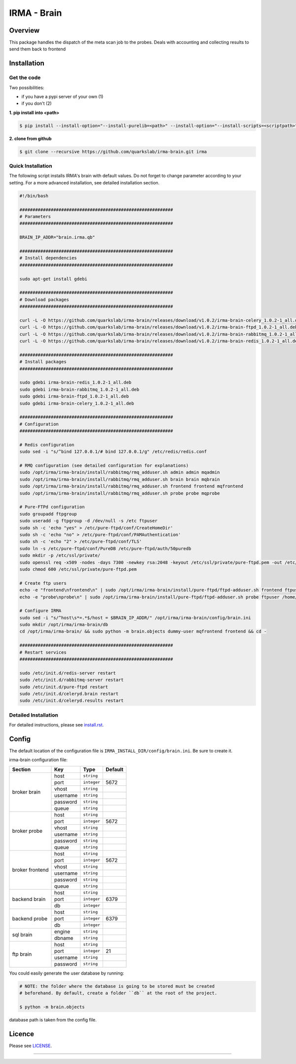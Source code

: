 ************
IRMA - Brain
************

========
Overview
========

This package handles the dispatch of the meta scan job to the probes. Deals with accounting and collecting results to send them back to frontend


============
Installation
============

Get the code
------------

Two possibilities:

* if you have a pypi server of your own (1)
* if you don't (2)

**1. pip install into <path>**

.. code-block:: bash

    $ pip install --install-option="--install-purelib=<path>" --install-option="--install-scripts=<scriptpath>" -i http://<pypi-mirror>/pypi irma-admin

**2. clone from github**

.. code-block:: bash

    $ git clone --recursive https://github.com/quarkslab/irma-brain.git irma

Quick Installation
------------------

The following script installs IRMA's brain with default values. Do not
forget to change parameter according to your setting. For a more advanced
installation, see detailed installation section.

.. code-block:: bash

    #!/bin/bash

    ###########################################################
    # Parameters
    ###########################################################

    BRAIN_IP_ADDR="brain.irma.qb"

    ###########################################################
    # Install dependencies
    ###########################################################

    sudo apt-get install gdebi

    ###########################################################
    # Download packages
    ###########################################################

    curl -L -O https://github.com/quarkslab/irma-brain/releases/download/v1.0.2/irma-brain-celery_1.0.2-1_all.deb
    curl -L -O https://github.com/quarkslab/irma-brain/releases/download/v1.0.2/irma-brain-ftpd_1.0.2-1_all.deb
    curl -L -O https://github.com/quarkslab/irma-brain/releases/download/v1.0.2/irma-brain-rabbitmq_1.0.2-1_all.deb
    curl -L -O https://github.com/quarkslab/irma-brain/releases/download/v1.0.2/irma-brain-redis_1.0.2-1_all.deb

    ###########################################################
    # Install packages
    ###########################################################

    sudo gdebi irma-brain-redis_1.0.2-1_all.deb
    sudo gdebi irma-brain-rabbitmq_1.0.2-1_all.deb
    sudo gdebi irma-brain-ftpd_1.0.2-1_all.deb
    sudo gdebi irma-brain-celery_1.0.2-1_all.deb

    ###########################################################
    # Configuration
    ###########################################################

    # Redis configuration
    sudo sed -i "s/^bind 127.0.0.1/# bind 127.0.0.1/g" /etc/redis/redis.conf

    # RMQ configuration (see detailed configuration for explanations)
    sudo /opt/irma/irma-brain/install/rabbitmq/rmq_adduser.sh admin admin mqadmin
    sudo /opt/irma/irma-brain/install/rabbitmq/rmq_adduser.sh brain brain mqbrain
    sudo /opt/irma/irma-brain/install/rabbitmq/rmq_adduser.sh frontend frontend mqfrontend
    sudo /opt/irma/irma-brain/install/rabbitmq/rmq_adduser.sh probe probe mqprobe

    # Pure-FTPd configuration
    sudo groupadd ftpgroup
    sudo useradd -g ftpgroup -d /dev/null -s /etc ftpuser
    sudo sh -c 'echo "yes" > /etc/pure-ftpd/conf/CreateHomeDir'
    sudo sh -c 'echo "no" > /etc/pure-ftpd/conf/PAMAuthentication'
    sudo sh -c 'echo "2" > /etc/pure-ftpd/conf/TLS'
    sudo ln -s /etc/pure-ftpd/conf/PureDB /etc/pure-ftpd/auth/50puredb
    sudo mkdir -p /etc/ssl/private/
    sudo openssl req -x509 -nodes -days 7300 -newkey rsa:2048 -keyout /etc/ssl/private/pure-ftpd.pem -out /etc/ssl/private/pure-ftpd.pem
    sudo chmod 600 /etc/ssl/private/pure-ftpd.pem

    # Create ftp users
    echo -e "frontend\nfrontend\n" | sudo /opt/irma/irma-brain/install/pure-ftpd/ftpd-adduser.sh frontend ftpuser /home/ftpuser/frontend
    echo -e "probe\nprobe\n" | sudo /opt/irma/irma-brain/install/pure-ftpd/ftpd-adduser.sh probe ftpuser /home/ftpuser

    # Configure IRMA
    sudo sed -i "s/^host\s*=.*$/host = $BRAIN_IP_ADDR/" /opt/irma/irma-brain/config/brain.ini
    sudo mkdir /opt/irma/irma-brain/db
    cd /opt/irma/irma-brain/ && sudo python -m brain.objects dummy-user mqfrontend frontend && cd -

    ###########################################################
    # Restart services
    ###########################################################

    sudo /etc/init.d/redis-server restart
    sudo /etc/init.d/rabbitmq-server restart
    sudo /etc/init.d/pure-ftpd restart
    sudo /etc/init.d/celeryd.brain restart
    sudo /etc/init.d/celeryd.results restart



Detailed Installation
---------------------

For detailed instructions, please see `install.rst`_.

======
Config
======

The default location of the configuration file is ``IRMA_INSTALL_DIR/config/brain.ini``. Be sure to create it.

irma-brain configuration file:

+----------------+-------------+------------+-----------+
|     Section    |      Key    |    Type    |  Default  |
+================+=============+============+===========+
|                |     host    | ``string`` |           |
|                +-------------+------------+-----------+
|                |     port    |``integer`` |   5672    |
|                +-------------+------------+-----------+
|   broker       |     vhost   | ``string`` |           |
|   brain        +-------------+------------+-----------+
|                |   username  | ``string`` |           |
|                +-------------+------------+-----------+
|                |   password  | ``string`` |           |
|                +-------------+------------+-----------+
|                |     queue   | ``string`` |           |
+----------------+-------------+------------+-----------+
|                |     host    | ``string`` |           |
|                +-------------+------------+-----------+
|                |     port    |``integer`` |   5672    |
|                +-------------+------------+-----------+
|   broker       |     vhost   | ``string`` |           |
|   probe        +-------------+------------+-----------+
|                |   username  | ``string`` |           |
|                +-------------+------------+-----------+
|                |   password  | ``string`` |           |
|                +-------------+------------+-----------+
|                |     queue   | ``string`` |           |
+----------------+-------------+------------+-----------+
|                |     host    | ``string`` |           |
|                +-------------+------------+-----------+
|                |     port    |``integer`` |   5672    |
|                +-------------+------------+-----------+
|   broker       |     vhost   | ``string`` |           |
|   frontend     +-------------+------------+-----------+
|                |   username  | ``string`` |           |
|                +-------------+------------+-----------+
|                |   password  | ``string`` |           |
|                +-------------+------------+-----------+
|                |     queue   | ``string`` |           |
+----------------+-------------+------------+-----------+
|                |     host    | ``string`` |           |
|                +-------------+------------+-----------+
|  backend brain |     port    |``integer`` |   6379    |
|                +-------------+------------+-----------+
|                |      db     |``integer`` |           |
+----------------+-------------+------------+-----------+
|                |     host    | ``string`` |           |
|                +-------------+------------+-----------+
|  backend probe |     port    |``integer`` |   6379    |
|                +-------------+------------+-----------+
|                |      db     |``integer`` |           |
+----------------+-------------+------------+-----------+
|                |     engine  | ``string`` |           |
|   sql brain    +-------------+------------+-----------+
|                |    dbname   | ``string`` |           |
+----------------+-------------+------------+-----------+
|                |     host    | ``string`` |           |
|                +-------------+------------+-----------+
|                |     port    |``integer`` |    21     |
|  ftp brain     +-------------+------------+-----------+
|                |   username  | ``string`` |           |
|                +-------------+------------+-----------+
|                |   password  | ``string`` |           |
+----------------+-------------+------------+-----------+

You could easily generate the user database by running:

.. code-block:: bash

    # NOTE: the folder where the database is going to be stored must be created
    # beforehand. By default, create a folder ``db`` at the root of the project.

    $ python -m brain.objects

database path is taken from the config file.

=======
Licence
=======

Please see `LICENSE`_.

------------

.. _install.rst: /install/install.rst
.. _LICENSE: /LICENSE

